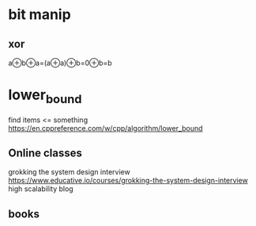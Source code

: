 * bit manip
** xor
a⊕b⊕a=(a⊕a)⊕b=0⊕b=b

* lower_bound
find items <= something
https://en.cppreference.com/w/cpp/algorithm/lower_bound

** Online classes
grokking the system design interview
https://www.educative.io/courses/grokking-the-system-design-interview
high scalability blog 
** books

